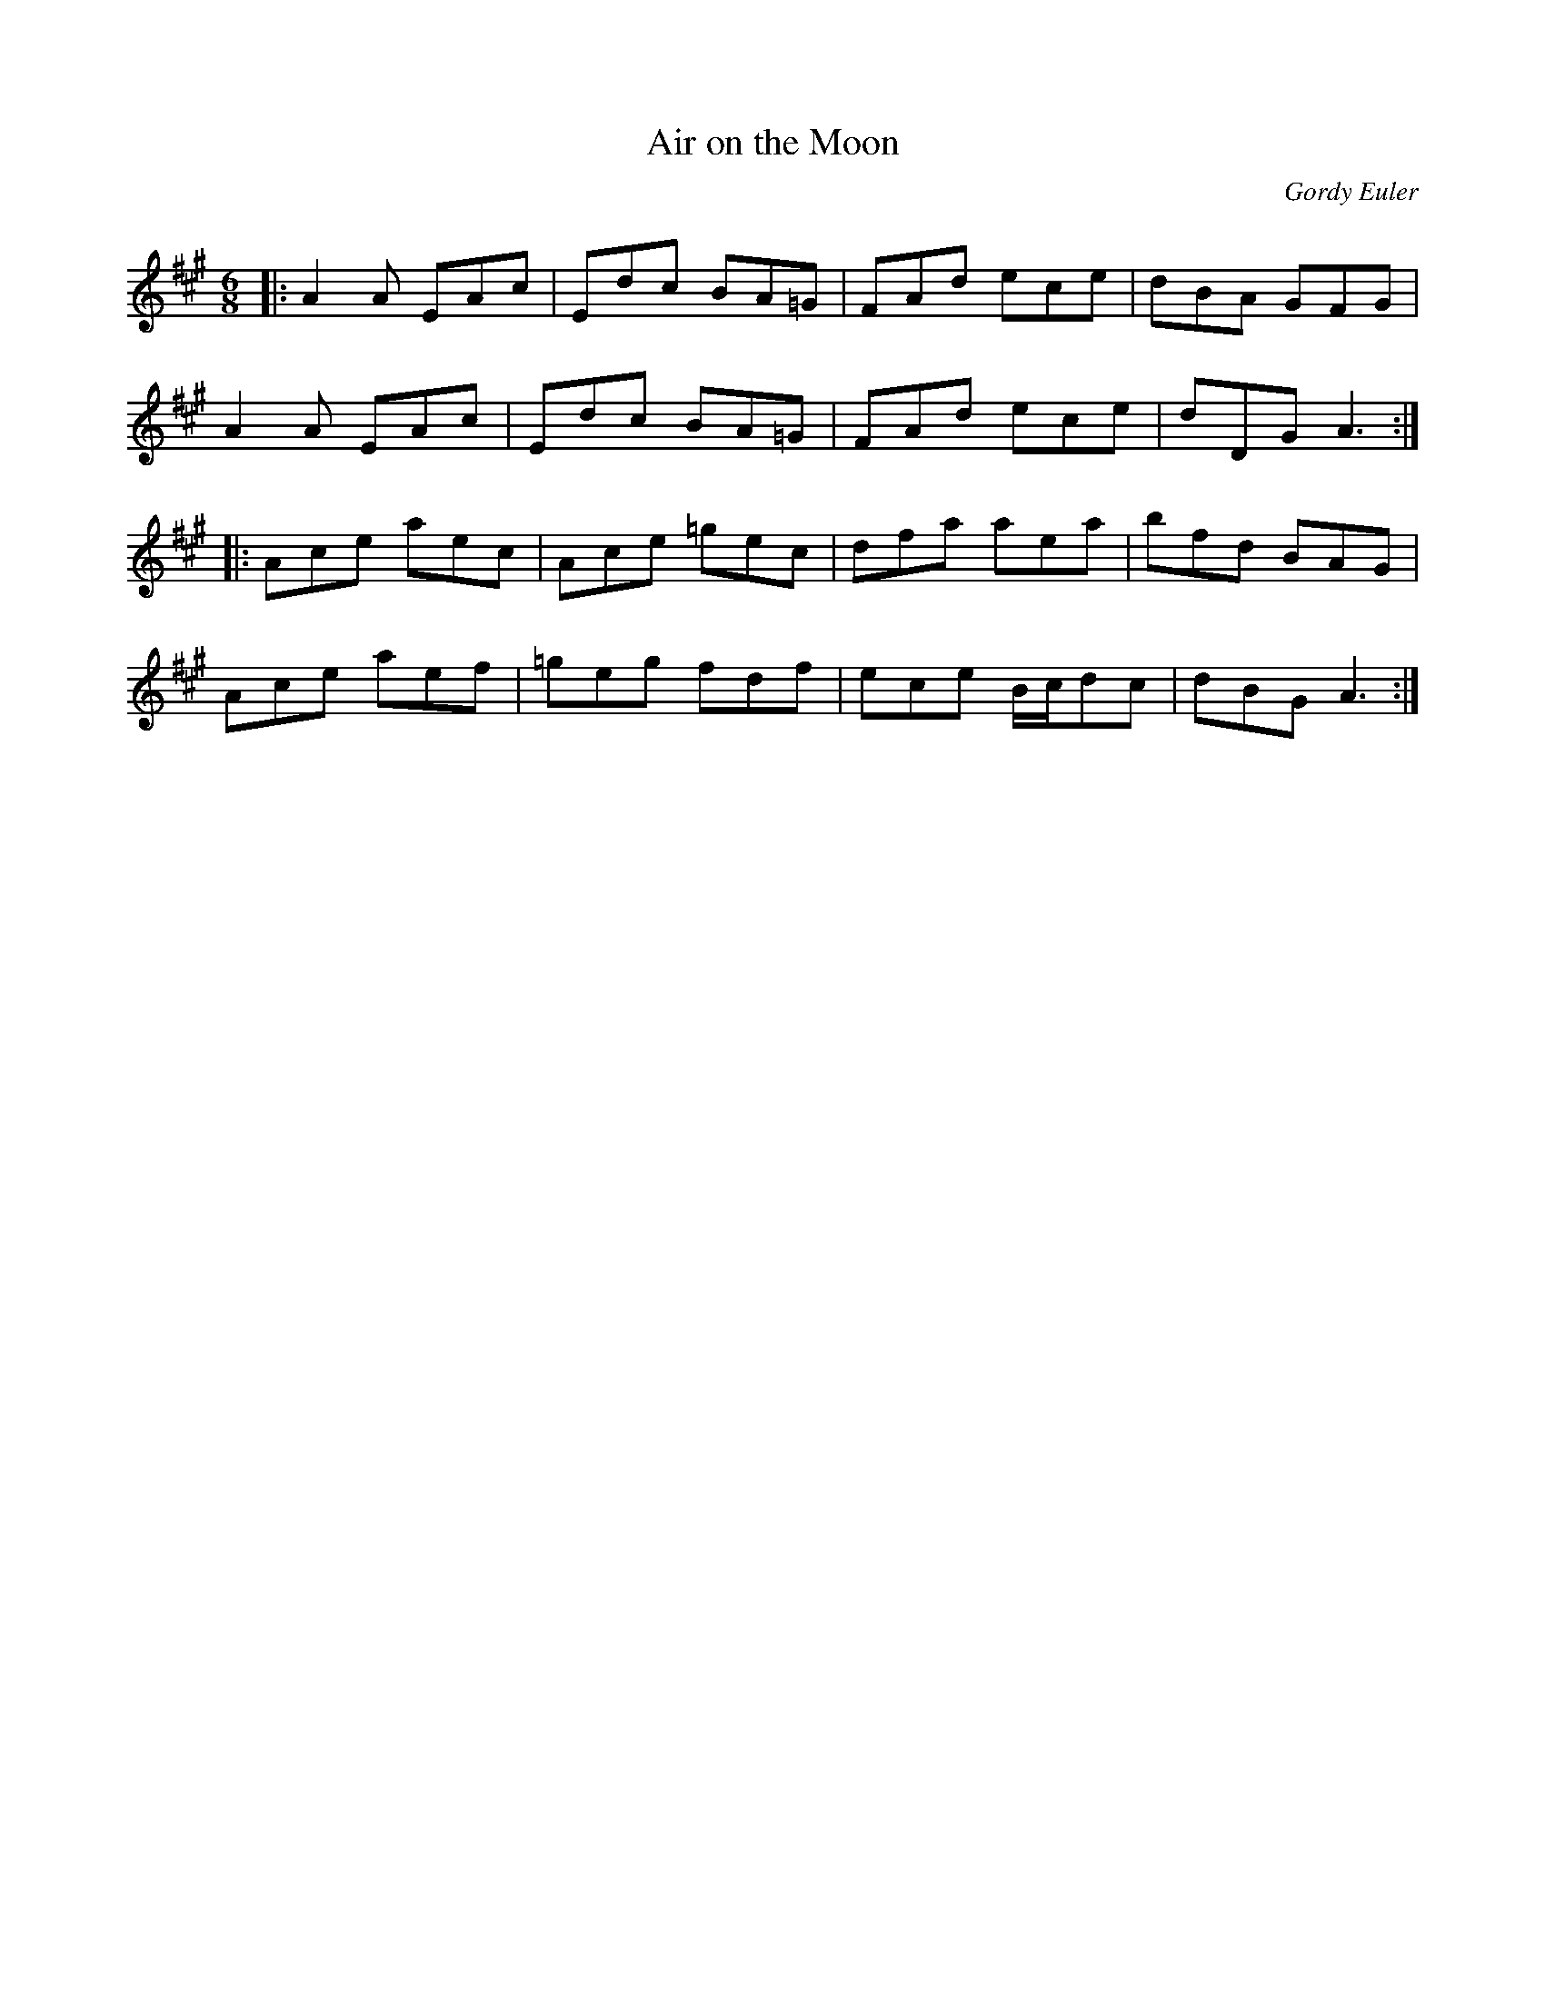 X:1
T: Air on the Moon
C:Gordy Euler
R:Jig
Q: 180
K:A
M:6/8
L:1/16
|:A4A2 E2A2c2|E2d2c2 B2A2=G2|F2A2d2 e2c2e2|d2B2A2 G2F2G2|
A4A2 E2A2c2|E2d2c2 B2A2=G2|F2A2d2 e2c2e2|d2D2G2 A6:|
|:A2c2e2 a2e2c2|A2c2e2 =g2e2c2|d2f2a2 a2e2a2|b2f2d2 B2A2G2|
A2c2e2 a2e2f2|=g2e2g2 f2d2f2|e2c2e2 Bcd2c2|d2B2G2 A6:|
